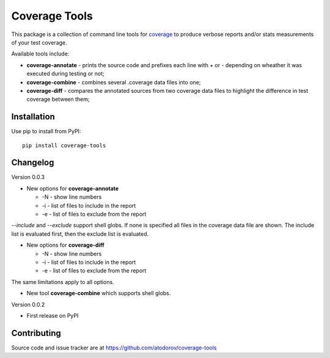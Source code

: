 Coverage Tools
--------------

This package is a collection of command line tools for
`coverage <http://pypi.python.org/pypi/coverage>`_ to produce verbose reports
and/or stats measurements of your test coverage.

Available tools include:

* **coverage-annotate** - prints the source code and prefixes each line with + or -
  depending on wheather it was executed during testing or not;
* **coverage-combine** - combines several .coverage data files into one;
* **coverage-diff** - compares the annotated sources from two coverage data files to
  highlight the difference in test coverage between them;


Installation
============

Use pip to install from PyPI:

::

        pip install coverage-tools

Changelog
=========

Version 0.0.3

* New options for **coverage-annotate**

  * -N - show line numbers
  * -i - list of files to include in the report
  * -e - list of files to exclude from the report

`--include` and `--exclude` support shell globs. If none is specified all files in
the coverage data file are shown. The include list is evaluated first, then the
exclude list is evaluated.

* New options for **coverage-diff**

  * -N - show line numbers
  * -i - list of files to include in the report
  * -e - list of files to exclude from the report

The same limitations apply to all options.

* New tool **coverage-combine** which supports shell globs.

Version 0.0.2

* First release on PyPI

Contributing
============

Source code and issue tracker are at https://github.com/atodorov/coverage-tools
